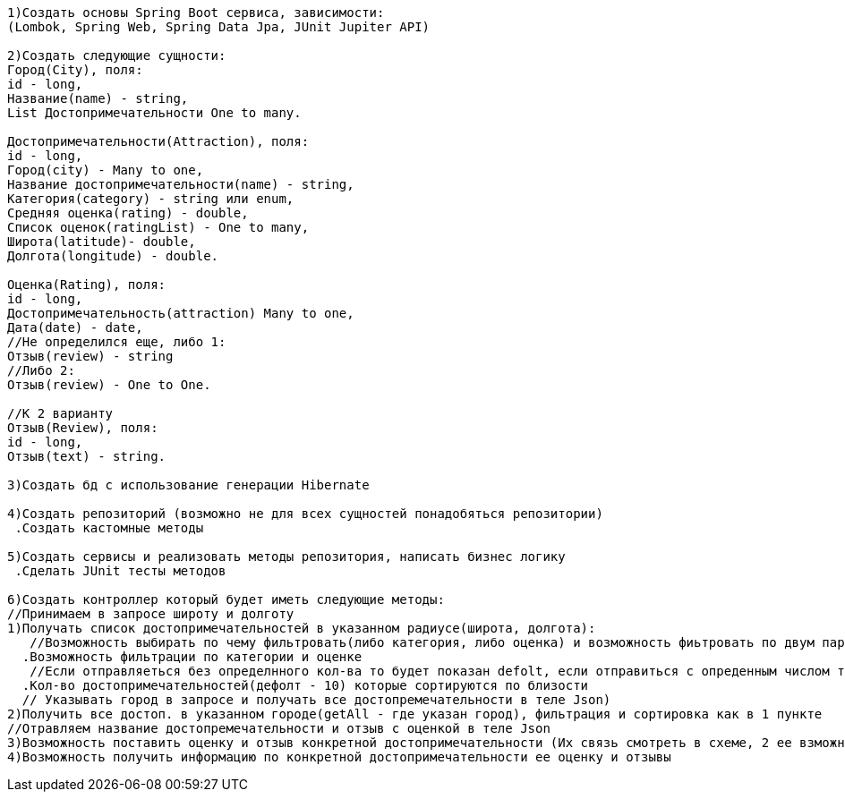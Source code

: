 ---------------------
1)Создать основы Spring Boot сервиса, зависимости:
(Lombok, Spring Web, Spring Data Jpa, JUnit Jupiter API)

2)Создать следующие сущности:
Город(City), поля:
id - long,
Название(name) - string,
List Достопримечательности One to many.

Достопримечательности(Attraction), поля:
id - long,
Город(city) - Many to one,
Название достопримечательности(name) - string,
Категория(category) - string или enum,
Средняя оценка(rating) - double,
Список оценок(ratingList) - One to many,
Широта(latitude)- double,
Долгота(longitude) - double.

Оценка(Rating), поля:
id - long, 
Достопримечательность(attraction) Many to one,
Дата(date) - date,
//Не определился еще, либо 1:
Отзыв(review) - string 
//Либо 2:
Отзыв(review) - One to One.

//К 2 варианту 
Отзыв(Review), поля:
id - long,
Отзыв(text) - string.

3)Создать бд с использование генерации Hibernate

4)Создать репозиторий (возможно не для всех сущностей понадобяться репозитории)
 .Создать кастомные методы

5)Создать сервисы и реализовать методы репозитория, написать бизнес логику
 .Сделать JUnit тесты методов

6)Создать контроллер который будет иметь следующие методы:
//Принимаем в запросе широту и долготу
1)Получать список достопримечательностей в указанном радиусе(широта, долгота): 
   //Возможность выбирать по чему фильтровать(либо категория, либо оценка) и возможность фиьтровать по двум параметрам (принимаем категорию и оценку в теле)
  .Возможность фильтрации по категории и оценке
   //Если отправляеться без определнного кол-ва то будет показан defolt, если отправиться с опреденным числом то будет выданно это кол-во достпр.
  .Кол-во достопримечательностей(дефолт - 10) которые сортируются по близости 
  // Указывать город в запросе и получать все достопремечательности в теле Json)
2)Получить все достоп. в указанном городе(getAll - где указан город), фильтрация и сортировка как в 1 пункте 
//Отравляем название достопремечательности и отзыв с оценкой в теле Json
3)Возможность поставить оценку и отзыв конкретной достопримечательности (Их связь смотреть в схеме, 2 ее взможных варианта) 
4)Возможность получить информацию по конкретной достопримечательности ее оценку и отзывы




